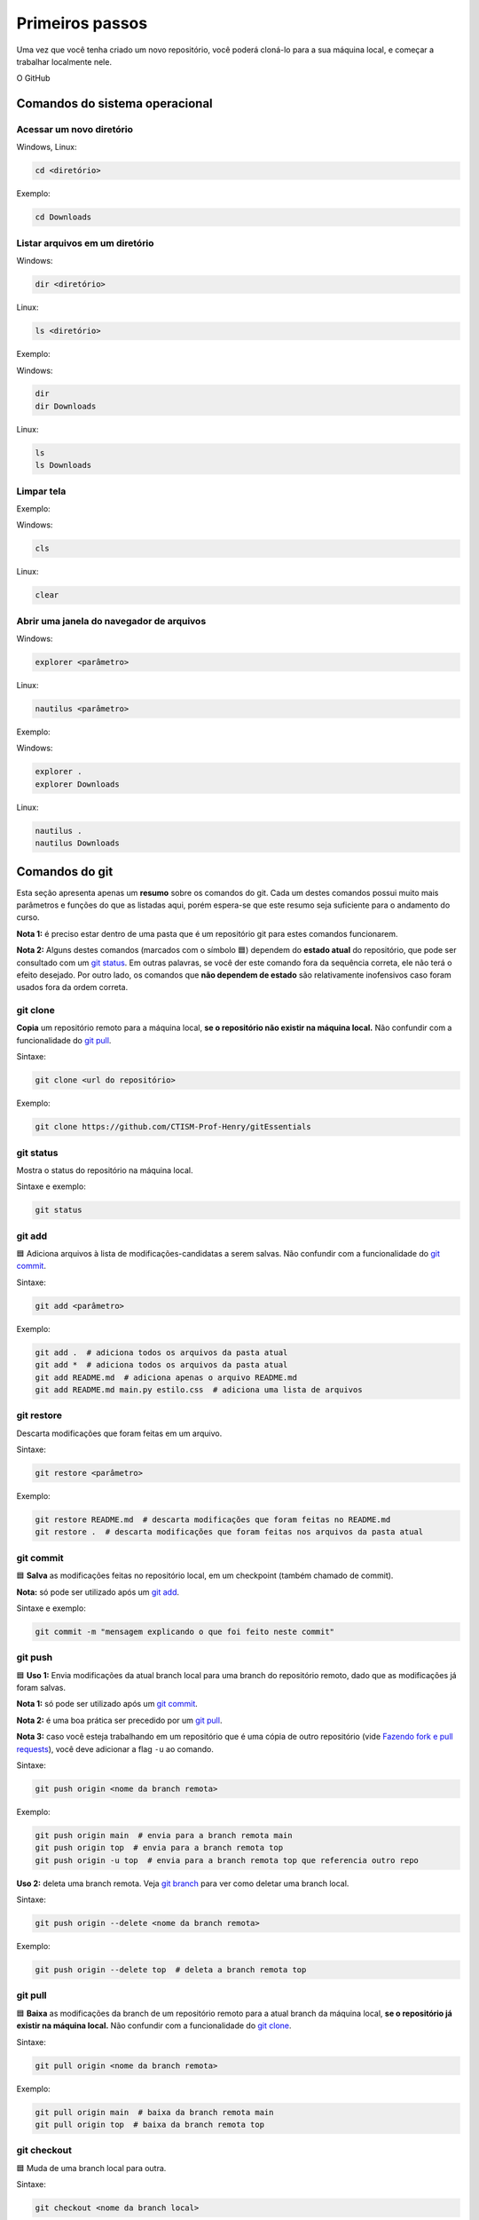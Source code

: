 .. _primeiros-passos:

Primeiros passos
================

Uma vez que você tenha criado um novo repositório, você poderá cloná-lo para a sua máquina local, e começar a trabalhar
localmente nele.

O GitHub

Comandos do sistema operacional
-------------------------------

Acessar um novo diretório
~~~~~~~~~~~~~~~~~~~~~~~~~

Windows, Linux:

.. code:: bash

   cd <diretório> 

Exemplo:

.. code:: bash

   cd Downloads

Listar arquivos em um diretório
~~~~~~~~~~~~~~~~~~~~~~~~~~~~~~~

Windows:

.. code:: bash

   dir <diretório>

Linux:

.. code:: bash

   ls <diretório>

Exemplo:

Windows:

.. code:: bash

   dir
   dir Downloads

Linux:

.. code:: bash

   ls 
   ls Downloads

Limpar tela
~~~~~~~~~~~

Exemplo:

Windows:

.. code:: bash

   cls

Linux:

.. code:: bash

   clear

Abrir uma janela do navegador de arquivos
~~~~~~~~~~~~~~~~~~~~~~~~~~~~~~~~~~~~~~~~~

Windows:

.. code:: bash

   explorer <parâmetro>

Linux:

.. code:: bash

   nautilus <parâmetro>

Exemplo:

Windows:

.. code:: bash

   explorer .
   explorer Downloads

Linux:

.. code:: bash

   nautilus .
   nautilus Downloads

Comandos do git
---------------

Esta seção apresenta apenas um **resumo** sobre os comandos do git. Cada
um destes comandos possui muito mais parâmetros e funções do que as
listadas aqui, porém espera-se que este resumo seja suficiente para o
andamento do curso.

**Nota 1:** é preciso estar dentro de uma pasta que é um repositório git
para estes comandos funcionarem.

**Nota 2:** Alguns destes comandos (marcados com o símbolo 🟦) dependem
do **estado atual** do repositório, que pode ser consultado com um `git
status <#git-status>`__. Em outras palavras, se você der este comando
fora da sequência correta, ele não terá o efeito desejado. Por outro
lado, os comandos que **não dependem de estado** são relativamente
inofensivos caso foram usados fora da ordem correta.

git clone
~~~~~~~~~

**Copia** um repositório remoto para a máquina local, **se o repositório
não existir na máquina local.** Não confundir com a funcionalidade do
`git pull <#git-pull>`__.

Sintaxe:

.. code:: bash

   git clone <url do repositório>

Exemplo:

.. code:: bash

   git clone https://github.com/CTISM-Prof-Henry/gitEssentials

git status
~~~~~~~~~~

Mostra o status do repositório na máquina local.

Sintaxe e exemplo:

.. code:: bash

   git status

git add
~~~~~~~

🟦 Adiciona arquivos à lista de modificações-candidatas a serem salvas.
Não confundir com a funcionalidade do `git commit <#git-commit>`__.

Sintaxe:

.. code:: bash

   git add <parâmetro>

Exemplo:

.. code:: bash

   git add .  # adiciona todos os arquivos da pasta atual
   git add *  # adiciona todos os arquivos da pasta atual
   git add README.md  # adiciona apenas o arquivo README.md
   git add README.md main.py estilo.css  # adiciona uma lista de arquivos

git restore
~~~~~~~~~~~

Descarta modificações que foram feitas em um arquivo.

Sintaxe:

.. code:: bash

   git restore <parâmetro>

Exemplo:

.. code:: bash

   git restore README.md  # descarta modificações que foram feitas no README.md
   git restore .  # descarta modificações que foram feitas nos arquivos da pasta atual

git commit
~~~~~~~~~~

🟦 **Salva** as modificações feitas no repositório local, em um
checkpoint (também chamado de commit).

**Nota:** só pode ser utilizado após um `git add <#git-add>`__.

Sintaxe e exemplo:

.. code:: bash

   git commit -m "mensagem explicando o que foi feito neste commit"

git push
~~~~~~~~

🟦 **Uso 1:** Envia modificações da atual branch local para uma branch do
repositório remoto, dado que as modificações já foram salvas.

**Nota 1:** só pode ser utilizado após um `git commit <#git-commit>`__.

**Nota 2:** é uma boa prática ser precedido por um `git
pull <#git-pull>`__.

**Nota 3:** caso você esteja trabalhando em um repositório que é uma
cópia de outro repositório (vide `Fazendo fork e pull
requests <chapters/fork_pull_request.md>`__), você deve adicionar a flag
``-u`` ao comando.

Sintaxe:

.. code:: bash

   git push origin <nome da branch remota>

Exemplo:

.. code:: bash

   git push origin main  # envia para a branch remota main
   git push origin top  # envia para a branch remota top
   git push origin -u top  # envia para a branch remota top que referencia outro repo

**Uso 2:** deleta uma branch remota. Veja `git branch <#git-branch>`__
para ver como deletar uma branch local.

Sintaxe:

.. code:: bash

   git push origin --delete <nome da branch remota>

Exemplo:

.. code:: bash

   git push origin --delete top  # deleta a branch remota top

git pull
~~~~~~~~

🟦 **Baixa** as modificações da branch de um repositório remoto para a
atual branch da máquina local, **se o repositório já existir na máquina
local.** Não confundir com a funcionalidade do `git
clone <#git-clone>`__.

Sintaxe:

.. code:: bash

   git pull origin <nome da branch remota>

Exemplo:

.. code:: bash

   git pull origin main  # baixa da branch remota main
   git pull origin top  # baixa da branch remota top

git checkout
~~~~~~~~~~~~

🟦 Muda de uma branch local para outra.

Sintaxe:

.. code:: bash

   git checkout <nome da branch local>

Exemplo:

.. code:: bash

   git checkout top  # troca da branch atual para a branch top
   git checkout main  # troca da branch atual para a branch main

git branch
~~~~~~~~~~

🟦 **Uso 1:** lista as branches locais.

Sintaxe e exemplo:

.. code:: bash

   git branch

**Uso 2:** deleta uma branch local. Veja `git push <#git-push>`__ para
deletar uma branch remota.

**Nota:** tenha certeza que você **não está dentro da branch que será
deletada.** Veja `git checkout <#git-checkout>`__ para ver como trocar
de uma branch para outra.

Sintaxe:

.. code:: bash

   git branch -d <nome da branch local>

Exemplo:

.. code:: bash

   git branch -d top  # deleta a branch local top
